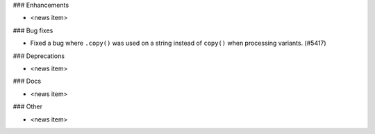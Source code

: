 ### Enhancements

* <news item>

### Bug fixes

* Fixed a bug where ``.copy()`` was used on a string instead of ``copy()`` when processing variants. (#5417)

### Deprecations

* <news item>

### Docs

* <news item>

### Other

* <news item>
